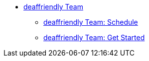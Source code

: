 * xref:deaffriendly-intro.adoc[deaffriendly Team]
** xref:deaffriendly-schedule.adoc[deaffriendly Team: Schedule]
** xref:deaffriendly-getstarted.adoc[deaffriendly Team: Get Started]